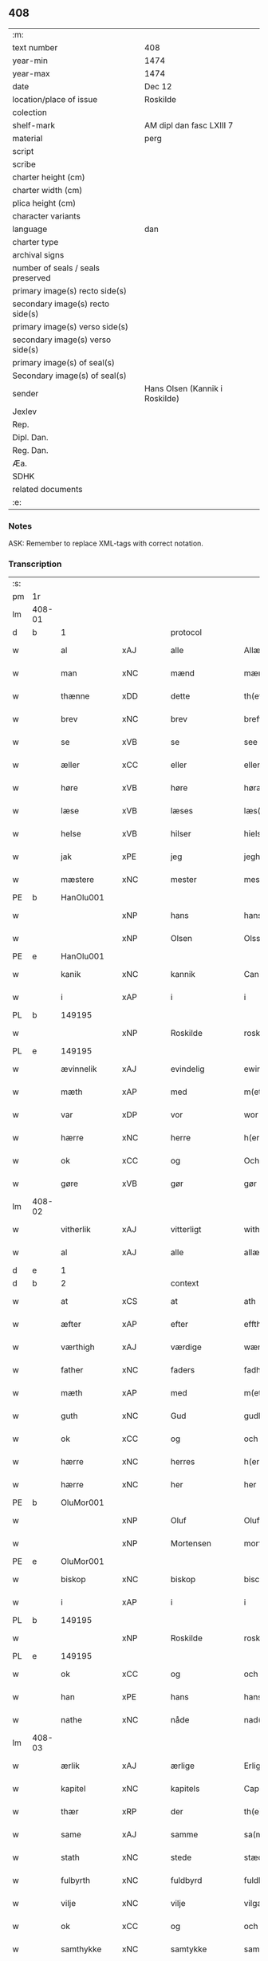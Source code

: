 ** 408

| :m:                               |                                |
| text number                       | 408                            |
| year-min                          | 1474                           |
| year-max                          | 1474                           |
| date                              | Dec 12                         |
| location/place of issue           | Roskilde                       |
| colection                         |                                |
| shelf-mark                        | AM dipl dan fasc LXIII 7       |
| material                          | perg                           |
| script                            |                                |
| scribe                            |                                |
| charter height (cm)               |                                |
| charter width (cm)                |                                |
| plica height (cm)                 |                                |
| character variants                |                                |
| language                          | dan                            |
| charter type                      |                                |
| archival signs                    |                                |
| number of seals / seals preserved |                                |
| primary image(s) recto side(s)    |                                |
| secondary image(s) recto side(s)  |                                |
| primary image(s) verso side(s)    |                                |
| secondary image(s) verso side(s)  |                                |
| primary image(s) of seal(s)       |                                |
| Secondary image(s) of seal(s)     |                                |
| sender                            | Hans Olsen (Kannik i Roskilde) |
| Jexlev                            |                                |
| Rep.                              |                                |
| Dipl. Dan.                        |                                |
| Reg. Dan.                         |                                |
| Æa.                               |                                |
| SDHK                              |                                |
| related documents                 |                                |
| :e:                               |                                |

*** Notes
ASK: Remember to replace XML-tags with correct notation.

*** Transcription
| :s: |        |               |             |               |   |                       |              |   |   |   |   |     |   |   |    |               |    |    |    |    |
| pm  | 1r     |               |             |               |   |                       |              |   |   |   |   |     |   |   |    |               |    |    |    |    |
| lm  | 408-01 |               |             |               |   |                       |              |   |   |   |   |     |   |   |    |               |    |    |    |    |
| d   | b      | 1             |             | protocol      |   |                       |              |   |   |   |   |     |   |   |    |               |    |    |    |    |
| w   |        | al            | xAJ         | alle          |   | Allæ                  | Allæ         |   |   |   |   | dan |   |   |    |        408-01 |    |    |    |    |
| w   |        | man           | xNC         | mænd          |   | mæn                   | mæn          |   |   |   |   | dan |   |   |    |        408-01 |    |    |    |    |
| w   |        | thænne        | xDD         | dette         |   | th(ette)              | thꝫͤ          |   |   |   |   | dan |   |   |    |        408-01 |    |    |    |    |
| w   |        | brev          | xNC         | brev          |   | breff                 | breff        |   |   |   |   | dan |   |   |    |        408-01 |    |    |    |    |
| w   |        | se            | xVB         | se            |   | see                   | ſee          |   |   |   |   | dan |   |   |    |        408-01 |    |    |    |    |
| w   |        | æller         | xCC         | eller         |   | eller                 | elleꝛ        |   |   |   |   | dan |   |   |    |        408-01 |    |    |    |    |
| w   |        | høre          | xVB         | høre          |   | høræ                  | høræ         |   |   |   |   | dan |   |   |    |        408-01 |    |    |    |    |
| w   |        | læse          | xVB         | læses         |   | læs(es)               | læ          |   |   |   |   | dan |   |   |    |        408-01 |    |    |    |    |
| w   |        | helse         | xVB         | hilser        |   | hielsær               | hıelſæꝛ      |   |   |   |   | dan |   |   |    |        408-01 |    |    |    |    |
| w   |        | jak           | xPE         | jeg           |   | jegh                  | ȷegh         |   |   |   |   | dan |   |   |    |        408-01 |    |    |    |    |
| w   |        | mæstere       | xNC         | mester        |   | mesth(e)r             | meﬅh̅ꝛ        |   |   |   |   | dan |   |   |    |        408-01 |    |    |    |    |
| PE  | b      | HanOlu001     |             |               |   |                       |              |   |   |   |   |     |   |   |    |               |    1854|    |    |    |
| w   |        |               | xNP         | hans          |   | hans                  | han         |   |   |   |   | dan |   |   |    |        408-01 |1854|    |    |    |
| w   |        |               | xNP         | Olsen         |   | Olss(øn)              | Olſ         |   |   |   |   | dan |   |   |    |        408-01 |1854|    |    |    |
| PE  | e      | HanOlu001     |             |               |   |                       |              |   |   |   |   |     |   |   |    |               |    1854|    |    |    |
| w   |        | kanik         | xNC         | kannik        |   | Canich                | Canich       |   |   |   |   | dan |   |   |    |        408-01 |    |    |    |    |
| w   |        | i             | xAP         | i             |   | i                     | i            |   |   |   |   | dan |   |   |    |        408-01 |    |    |    |    |
| PL  | b      |               149195|             |               |   |                       |              |   |   |   |   |     |   |   |    |               |    |    |    1727|    |
| w   |        |               | xNP         | Roskilde      |   | roskildh              | roſkıldh     |   |   |   |   | dan |   |   |    |        408-01 |    |    |1727|    |
| PL  | e      |               149195|             |               |   |                       |              |   |   |   |   |     |   |   |    |               |    |    |    1727|    |
| w   |        | ævinnelik     | xAJ         | evindelig     |   | ewindeligh            | ewindelıgh   |   |   |   |   | dan |   |   |    |        408-01 |    |    |    |    |
| w   |        | mæth          | xAP         | med           |   | m(et)                 | mꝫ           |   |   |   |   | dan |   |   |    |        408-01 |    |    |    |    |
| w   |        | var           | xDP         | vor           |   | wor                   | woꝛ          |   |   |   |   | dan |   |   |    |        408-01 |    |    |    |    |
| w   |        | hærre         | xNC         | herre         |   | h(er)ræ               | h̅ræ          |   |   |   |   | dan |   |   |    |        408-01 |    |    |    |    |
| w   |        | ok            | xCC         | og            |   | Och                   | Och          |   |   |   |   | dan |   |   |    |        408-01 |    |    |    |    |
| w   |        | gøre          | xVB         | gør           |   | gør                   | gøꝛ          |   |   |   |   | dan |   |   |    |        408-01 |    |    |    |    |
| lm  | 408-02 |               |             |               |   |                       |              |   |   |   |   |     |   |   |    |               |    |    |    |    |
| w   |        | vitherlik     | xAJ         | vitterligt    |   | with(e)rlicht         | wıth̅ꝛlicht   |   |   |   |   | dan |   |   |    |        408-02 |    |    |    |    |
| w   |        | al            | xAJ         | alle          |   | allæ                  | allæ         |   |   |   |   | dan |   |   |    |        408-02 |    |    |    |    |
| d   | e      | 1             |             |               |   |                       |              |   |   |   |   |     |   |   |    |               |    |    |    |    |
| d   | b      | 2             |             | context       |   |                       |              |   |   |   |   |     |   |   |    |               |    |    |    |    |
| w   |        | at            | xCS         | at            |   | ath                   | ath          |   |   |   |   | dan |   |   |    |        408-02 |    |    |    |    |
| w   |        | æfter         | xAP         | efter         |   | effth(e)r             | effthꝛ̅       |   |   |   |   | dan |   |   |    |        408-02 |    |    |    |    |
| w   |        | værthigh      | xAJ         | værdige       |   | wærdighe              | wæꝛdıghe     |   |   |   |   | dan |   |   |    |        408-02 |    |    |    |    |
| w   |        | father        | xNC         | faders        |   | fadhr(is)             | fadhrꝭ       |   |   |   |   | dan |   |   |    |        408-02 |    |    |    |    |
| w   |        | mæth          | xAP         | med           |   | m(et)                 | mꝫ           |   |   |   |   | dan |   |   |    |        408-02 |    |    |    |    |
| w   |        | guth          | xNC         | Gud           |   | gudh                  | gudh         |   |   |   |   | dan |   |   |    |        408-02 |    |    |    |    |
| w   |        | ok            | xCC         | og            |   | och                   | och          |   |   |   |   | dan |   |   |    |        408-02 |    |    |    |    |
| w   |        | hærre         | xNC         | herres        |   | h(er)r(is)            | h̅rꝭ          |   |   |   |   | dan |   |   |    |        408-02 |    |    |    |    |
| w   |        | hærre         | xNC         | her            |   | her                   | heꝛ          |   |   |   |   | dan |   |   |    |        408-02 |    |    |    |    |
| PE  | b      | OluMor001     |             |               |   |                       |              |   |   |   |   |     |   |   |    |               |    1855|    |    |    |
| w   |        |               | xNP         | Oluf          |   | Oluff                 | Oluff        |   |   |   |   | dan |   |   |    |        408-02 |1855|    |    |    |
| w   |        |               | xNP         | Mortensen     |   | morth(e)nss(øn)       | moꝛth̅nſ     |   |   |   |   | dan |   |   |    |        408-02 |1855|    |    |    |
| PE  | e      | OluMor001     |             |               |   |                       |              |   |   |   |   |     |   |   |    |               |    1855|    |    |    |
| w   |        | biskop        | xNC         | biskop        |   | biscop                | bıſcop       |   |   |   |   | dan |   |   |    |        408-02 |    |    |    |    |
| w   |        | i             | xAP         | i             |   | i                     | i            |   |   |   |   | dan |   |   |    |        408-02 |    |    |    |    |
| PL  | b      |               149195|             |               |   |                       |              |   |   |   |   |     |   |   |    |               |    |    |    1728|    |
| w   |        |               | xNP         | Roskilde      |   | roskildæ              | roſkıldæ     |   |   |   |   | dan |   |   |    |        408-02 |    |    |1728|    |
| PL  | e      |               149195|             |               |   |                       |              |   |   |   |   |     |   |   |    |               |    |    |    1728|    |
| w   |        | ok            | xCC         | og            |   | och                   | och          |   |   |   |   | dan |   |   |    |        408-02 |    |    |    |    |
| w   |        | han           | xPE         | hans          |   | hans                  | han         |   |   |   |   | dan |   |   |    |        408-02 |    |    |    |    |
| w   |        | nathe         | xNC         | nåde          |   | nad(e)                | na          |   |   |   |   | dan |   |   |    |        408-02 |    |    |    |    |
| lm  | 408-03 |               |             |               |   |                       |              |   |   |   |   |     |   |   |    |               |    |    |    |    |
| w   |        | ærlik         | xAJ         | ærlige        |   | Erlighæ               | Eꝛlighæ      |   |   |   |   | dan |   |   |    |        408-03 |    |    |    |    |
| w   |        | kapitel       | xNC         | kapitels      |   | Capitels              | Capitel     |   |   |   |   | dan |   |   |    |        408-03 |    |    |    |    |
| w   |        | thær          | xRP         | der           |   | th(e)r                | thꝝ          |   |   |   |   | dan |   |   |    |        408-03 |    |    |    |    |
| w   |        | same          | xAJ         | samme         |   | sa(m)mæ               | ſa̅mæ         |   |   |   |   | dan |   |   |    |        408-03 |    |    |    |    |
| w   |        | stath         | xNC         | stede         |   | stæd(e)               | ﬅæ          |   |   |   |   | dan |   |   |    |        408-03 |    |    |    |    |
| w   |        | fulbyrth      | xNC         | fuldbyrd      |   | fuldburdh             | fuldbuꝛdh    |   |   |   |   | dan |   |   |    |        408-03 |    |    |    |    |
| w   |        | vilje         | xNC         | vilje         |   | vilgæ                 | vılgæ        |   |   |   |   | dan |   |   |    |        408-03 |    |    |    |    |
| w   |        | ok            | xCC         | og            |   | och                   | och          |   |   |   |   | dan |   |   |    |        408-03 |    |    |    |    |
| w   |        | samthykke     | xNC         | samtykke      |   | samtøckæ              | ſamtøckæ     |   |   |   |   | dan |   |   |    |        408-03 |    |    |    |    |
| w   |        | have          | xVB         | haver         |   | haw(er)               | haw         |   |   |   |   | dan |   |   |    |        408-03 |    |    |    |    |
| w   |        | gøre          | xVB         | gjort         |   | giorth                | gioꝛth       |   |   |   |   | dan |   |   |    |        408-03 |    |    |    |    |
| w   |        | en            | xAT         | et            |   | eeth                  | eeth         |   |   |   |   | dan |   |   |    |        408-03 |    |    |    |    |
| w   |        | evigh         | xAJ         | evigt         |   | ewicht                | ewıcht       |   |   |   |   | dan |   |   |    |        408-03 |    |    |    |    |
| w   |        | vinlik        | xAJ         | venligt       |   | wænlight              | wænlıght     |   |   |   |   | dan |   |   |    |        408-03 |    |    |    |    |
| w   |        | makeskifte    | xNC         | mageskifte    |   | mageskifftæ           | mageſkıfftæ  |   |   |   |   | dan |   |   |    |        408-03 |    |    |    |    |
| w   |        | mæth          | xAP         | med           |   | m(et)                 | mꝫ           |   |   |   |   | dan |   |   |    |        408-03 |    |    |    |    |
| lm  | 408-04 |               |             |               |   |                       |              |   |   |   |   |     |   |   |    |               |    |    |    |    |
| w   |        | hetherlik     | xAJ         | hæderlig      |   | hedh(e)rligh          | hedh̅ꝛlıgh    |   |   |   |   | dan |   |   |    |        408-04 |    |    |    |    |
| w   |        | man           | xNC         | mand          |   | ma(n)                 | ma̅           |   |   |   |   | dan |   |   |    |        408-04 |    |    |    |    |
| w   |        | hærre         | xNC         | her            |   | h(er)                 | h̅            |   |   |   |   | dan |   |   |    |        408-04 |    |    |    |    |
| PE  | b      | OddHan001     |             |               |   |                       |              |   |   |   |   |     |   |   |    |               |    1856|    |    |    |
| w   |        |               | xNP         | Odde          |   | Oddæ                  | Oddæ         |   |   |   |   | dan |   |   |    |        408-04 |1856|    |    |    |
| w   |        |               | xNP         | Hansen        |   | hanss(øn)             | hanſ        |   |   |   |   | dan |   |   |    |        408-04 |1856|    |    |    |
| PE  | e      | OddHan001     |             |               |   |                       |              |   |   |   |   |     |   |   |    |               |    1856|    |    |    |
| w   |        | kantor        | xNC         | kantor        |   | Cantor(e)             | Cantor      |   |   |   |   | dan |   |   |    |        408-04 |    |    |    |    |
| w   |        | ok            | xCC         | og            |   | och                   | och          |   |   |   |   | dan |   |   |    |        408-04 |    |    |    |    |
| w   |        | kanik         | xNC         | kannik        |   | Canich                | Canich       |   |   |   |   | dan |   |   |    |        408-04 |    |    |    |    |
| w   |        | i             | xAP         | i             |   | i                     | i            |   |   |   |   | dan |   |   |    |        408-04 |    |    |    |    |
| w   |        | same          | xAJ         | samme         |   | sa(m)me               | ſa̅me         |   |   |   |   | dan |   |   | =  |        408-04 |    |    |    |    |
| w   |        | stath         | xNC         | sted          |   | stedh                 | ﬅedh         |   |   |   |   | dan |   |   | == |        408-04 |    |    |    |    |
| w   |        | vi            | xPE         | os            |   | oss                   | o           |   |   |   |   | dan |   |   |    |        408-04 |    |    |    |    |
| w   |        | bathe         | xPI         | både          |   | bodæ                  | bodæ         |   |   |   |   | dan |   |   |    |        408-04 |    |    |    |    |
| w   |        | mællem        | xAP         | mellem        |   | mellom                | mellom       |   |   |   |   | dan |   |   |    |        408-04 |    |    |    |    |
| w   |        | mæth          | xAP         | med           |   | m(et)                 | mꝫ           |   |   |   |   | dan |   |   |    |        408-04 |    |    |    |    |
| w   |        | bathe         | xDD         | begges        |   | begg(is)              | beggꝭ        |   |   |   |   | dan |   |   |    |        408-04 |    |    |    |    |
| w   |        | var           | xDP         | vore          |   | woræ                  | woræ         |   |   |   |   | dan |   |   |    |        408-04 |    |    |    |    |
| w   |        | garth         | xNC         | gårde         |   | gordæ                 | goꝛdæ        |   |   |   |   | dan |   |   |    |        408-04 |    |    |    |    |
| w   |        | ok            | xCC         | og            |   | och                   | och          |   |   |   |   | dan |   |   |    |        408-04 |    |    |    |    |
| w   |        | residents     | xNC         | residenser    |   | residencer            | reſıdencer   |   |   |   |   | dan |   |   |    |        408-04 |    |    |    |    |
| lm  | 408-05 |               |             |               |   |                       |              |   |   |   |   |     |   |   |    |               |    |    |    |    |
| w   |        | sum           | xRP         | som           |   | som                   | ſom          |   |   |   |   | dan |   |   |    |        408-05 |    |    |    |    |
| w   |        | af            | xAP         | af            |   | aff                   | aff          |   |   |   |   | dan |   |   |    |        408-05 |    |    |    |    |
| w   |        | ræt           | xNC         | rette         |   | Rettæ                 | Rettæ        |   |   |   |   | dan |   |   |    |        408-05 |    |    |    |    |
| w   |        | ligje         | xVB         | ligge         |   | liggæ                 | liggæ        |   |   |   |   | dan |   |   |    |        408-05 |    |    |    |    |
| w   |        | til           | xAP         | til           |   | til                   | tıl          |   |   |   |   | dan |   |   |    |        408-05 |    |    |    |    |
| w   |        | var           | xDP         | vore          |   | woræ                  | woræ         |   |   |   |   | dan |   |   |    |        408-05 |    |    |    |    |
| w   |        | kanikedøme    | xNC         | kannikedømme  |   | Canichedømæ           | Canıchedømæ  |   |   |   |   | dan |   |   |    |        408-05 |    |    |    |    |
| w   |        | sum           | xRP         | som           |   | som                   | ſom          |   |   |   |   | dan |   |   |    |        408-05 |    |    |    |    |
| w   |        | vi            | xPE         | vi            |   | wii                   | wii          |   |   |   |   | dan |   |   |    |        408-05 |    |    |    |    |
| w   |        | nu            | xAV         | nu            |   | nw                    | nw           |   |   |   |   | dan |   |   |    |        408-05 |    |    |    |    |
| w   |        | have          | xVB         | have          |   | haffuæ                | haffuæ       |   |   |   |   | dan |   |   |    |        408-05 |    |    |    |    |
| w   |        | i             | xAP         | i             |   | i                     | i            |   |   |   |   | dan |   |   |    |        408-05 |    |    |    |    |
| PL  | b      |               149195|             |               |   |                       |              |   |   |   |   |     |   |   |    |               |    |    |    1729|    |
| w   |        |               | xNP         | Roskilde      |   | roskilde              | roſkılde     |   |   |   |   | dan |   |   |    |        408-05 |    |    |1729|    |
| PL  | e      |               149195|             |               |   |                       |              |   |   |   |   |     |   |   |    |               |    |    |    1729|    |
| w   |        | domkirkje     | xNC         | domkirke      |   | do(m)kirkæ            | do̅kıꝛkæ      |   |   |   |   | dan |   |   |    |        408-05 |    |    |    |    |
| w   |        | i             | xAP         | i             |   | i                     | i            |   |   |   |   | dan |   |   |    |        408-05 |    |    |    |    |
| w   |        | sva           | xAV         | så            |   | swo                   | ſwo          |   |   |   |   | dan |   |   |    |        408-05 |    |    |    |    |
| w   |        | mate          | xNC         | måde          |   | mathe                 | mathe        |   |   |   |   | dan |   |   |    |        408-05 |    |    |    |    |
| w   |        | at            | xCS         | at            |   | Ath                   | Ath          |   |   |   |   | dan |   |   |    |        408-05 |    |    |    |    |
| w   |        | forskreven    | xAJ         | forskrevne    |   | for(skreffne)         | foꝛᷠͤ          |   |   |   |   | dan |   |   |    |        408-05 |    |    |    |    |
| w   |        | hærre         | xNC         | her            |   | h(er)                 | h̅            |   |   |   |   | dan |   |   |    |        408-05 |    |    |    |    |
| lm  | 408-06 |               |             |               |   |                       |              |   |   |   |   |     |   |   |    |               |    |    |    |    |
| PE  | b      | OddHan001     |             |               |   |                       |              |   |   |   |   |     |   |   |    |               |    1857|    |    |    |
| w   |        |               | xNP         | Odde          |   | oddæ                  | oddæ         |   |   |   |   | dan |   |   |    |        408-06 |1857|    |    |    |
| PE  | e      | OddHan001     |             |               |   |                       |              |   |   |   |   |     |   |   |    |               |    1857|    |    |    |
| w   |        | ok            | xCC         | og            |   | och                   | och          |   |   |   |   | dan |   |   |    |        408-06 |    |    |    |    |
| w   |        | al            | xAJ         | alle          |   | allæ                  | allæ         |   |   |   |   | dan |   |   |    |        408-06 |    |    |    |    |
| w   |        | han           | xPE         | hans          |   | hans                  | han         |   |   |   |   | dan |   |   |    |        408-06 |    |    |    |    |
| w   |        | æfterkomere   | xNC         | efterkommere  |   | effth(e)rko(m)me(re)  | effth̅ꝛko̅me  |   |   |   |   | dan |   |   |    |        408-06 |    |    |    |    |
| w   |        | uti           | xAP         | udi           |   | vthi                  | vthı         |   |   |   |   | dan |   |   |    |        408-06 |    |    |    |    |
| w   |        | thæn          | xAT         | det           |   | th(et)                | thꝫ          |   |   |   |   | dan |   |   |    |        408-06 |    |    |    |    |
| w   |        | kanikedøme    | xNC         | kannikedømme  |   | Canichedømæ           | Canichedømæ  |   |   |   |   | dan |   |   |    |        408-06 |    |    |    |    |
| w   |        | sum           | xRP         | som           |   | so(m)                 | ſo̅           |   |   |   |   | dan |   |   |    |        408-06 |    |    |    |    |
| w   |        | han           | xPE         | han           |   | ha(n)                 | ha̅           |   |   |   |   | dan |   |   |    |        408-06 |    |    |    |    |
| w   |        | nu            | xAV         | nu            |   | nw                    | nw           |   |   |   |   | dan |   |   |    |        408-06 |    |    |    |    |
| w   |        | have          | xVB         | har           |   | haw(er)               | haw         |   |   |   |   | dan |   |   |    |        408-06 |    |    |    |    |
| w   |        | sum           | xRP         | som           |   | so(m)                 | ſo̅           |   |   |   |   | dan |   |   |    |        408-06 |    |    |    |    |
| w   |        | kalle         | xVB         | kaldes        |   | kalles                | kalle       |   |   |   |   | dan |   |   |    |        408-06 |    |    |    |    |
| w   |        | kunung        | xNC         | kongens       |   | ko(n)genss            | ko̅gen       |   |   |   |   | dan |   |   |    |        408-06 |    |    |    |    |
| w   |        | æller         | xCC         | eller         |   | ell(e)r               | ell̅ꝛ         |   |   |   |   | dan |   |   |    |        408-06 |    |    |    |    |
| w   |        | thæn          | xAT         | de            |   | the                   | the          |   |   |   |   | dan |   |   |    |        408-06 |    |    |    |    |
| w   |        | helagh        | xAJ         | hellige       |   | helgæ                 | helgæ        |   |   |   |   | dan |   |   |    |        408-06 |    |    |    |    |
| w   |        | thri+kunung   | xNC         | trekonges     |   | Tre¦koni(n)gess       | Tre¦koni̅ge  |   |   |   |   | dan |   |   |    | 408-06—408-07 |    |    |    |    |
| w   |        | kapel         | xNC         | kapel         |   | Capellæ               | Capellæ      |   |   |   |   | dan |   |   |    |        408-07 |    |    |    |    |
| w   |        | skule         | xVB         | skulle        |   | skullæ                | ſkullæ       |   |   |   |   | dan |   |   |    |        408-07 |    |    |    |    |
| w   |        | have          | xVB         | have          |   | hawæ                  | hawæ         |   |   |   |   | dan |   |   |    |        408-07 |    |    |    |    |
| w   |        | nyte          | xVB         | nyde          |   | nydæ                  | nydæ         |   |   |   |   | dan |   |   |    |        408-07 |    |    |    |    |
| w   |        | ok            | xCC         | og            |   | och                   | och          |   |   |   |   | dan |   |   |    |        408-07 |    |    |    |    |
| w   |        | behalde       | xVB         | beholde       |   | beholdæ               | beholdæ      |   |   |   |   | dan |   |   |    |        408-07 |    |    |    |    |
| w   |        | til           | xAP         | til           |   | til                   | til          |   |   |   |   | dan |   |   |    |        408-07 |    |    |    |    |
| w   |        | ævinnelik     | xAJ         | evindelig     |   | ewindeligh            | ewındeligh   |   |   |   |   | dan |   |   |    |        408-07 |    |    |    |    |
| w   |        | eghe          | xNC         | eje           |   | eyæ                   | eyæ          |   |   |   |   | dan |   |   |    |        408-07 |    |    |    |    |
| w   |        | eghe          | xVB         | eje           |   | eye                   | eye          |   |   |   |   | dan |   |   |    |        408-07 |    |    |    |    |
| w   |        | skule         | xVB         | skullende     |   | skulend(e)            | ſkulen      |   |   |   |   | dan |   |   |    |        408-07 |    |    |    |    |
| w   |        | thæn          | xAT         | den           |   | th(e)n                | th̅          |   |   |   |   | dan |   |   |    |        408-07 |    |    |    |    |
| w   |        | garth         | xNC         | gård          |   | gardh                 | gaꝛdh        |   |   |   |   | dan |   |   |    |        408-07 |    |    |    |    |
| w   |        | æller         | xCC         | eller         |   | ell(e)r               | ellꝛ̅         |   |   |   |   | dan |   |   |    |        408-07 |    |    |    |    |
| w   |        | residents     | xNC         | residens      |   | reside(n)cia(m)       | reſıde̅cıa̅    |   |   |   |   | lat |   |   |    |        408-07 |    |    |    |    |
| lm  | 408-08 |               |             |               |   |                       |              |   |   |   |   |     |   |   |    |               |    |    |    |    |
| w   |        | sum           | xRP         | som           |   | som                   | ſom          |   |   |   |   | dan |   |   |    |        408-08 |    |    |    |    |
| w   |        | jak           | xPE         | jeg           |   | jegh                  | ȷegh         |   |   |   |   | dan |   |   |    |        408-08 |    |    |    |    |
| w   |        | nu            | xAV         | nu            |   | nw                    | nw           |   |   |   |   | dan |   |   |    |        408-08 |    |    |    |    |
| w   |        | uti           | xAV         | udi           |   | vdi                   | vdı          |   |   |   |   | dan |   |   |    |        408-08 |    |    |    |    |
| w   |        | være          | xVB         | var           |   | wor                   | woꝛ          |   |   |   |   | dan |   |   |    |        408-08 |    |    |    |    |
| w   |        | ok            | xAV         | og            |   | och                   | och          |   |   |   |   | dan |   |   |    |        408-08 |    |    |    |    |
| w   |        | høre          | xVB         | hører         |   | hører                 | hører        |   |   |   |   | dan |   |   |    |        408-08 |    |    |    |    |
| w   |        | til           | xAP         | til           |   | til                   | tıl          |   |   |   |   | dan |   |   |    |        408-08 |    |    |    |    |
| w   |        | thæn          | xAT         | den           |   | th(e)n                | th̅          |   |   |   |   | dan |   |   |    |        408-08 |    |    |    |    |
| w   |        | præbende      | xNC         | præbende      |   | prebendam             | prebendam    |   |   |   |   | lat |   |   |    |        408-08 |    |    |    |    |
| w   |        | sum           | xRP         | som           |   | som                   | ſom          |   |   |   |   | dan |   |   |    |        408-08 |    |    |    |    |
| w   |        | jak           | xPE         | jeg           |   | jegh                  | ȷegh         |   |   |   |   | dan |   |   |    |        408-08 |    |    |    |    |
| w   |        | nu            | xAV         | nu            |   | nw                    | nw           |   |   |   |   | dan |   |   |    |        408-08 |    |    |    |    |
| w   |        | i             | xAP         | i             |   | i                     | i            |   |   |   |   | dan |   |   |    |        408-08 |    |    |    |    |
| w   |        | vare          | xNC         | være          |   | wæræ                  | wæræ         |   |   |   |   | dan |   |   |    |        408-08 |    |    |    |    |
| w   |        | have          | xVB         | haver         |   | haw(er)               | haw         |   |   |   |   | dan |   |   |    |        408-08 |    |    |    |    |
| w   |        | ok            | xCC         | og            |   | Och                   | Och          |   |   |   |   | dan |   |   |    |        408-08 |    |    |    |    |
| w   |        | kalle         | xVB         | kaldes        |   | kalles                | kalle       |   |   |   |   | dan |   |   |    |        408-08 |    |    |    |    |
| w   |        | præbende      | xNC         | præbende      |   | prebenda              | prebenda     |   |   |   |   | lat |   |   |    |        408-08 |    |    |    |    |
| PL  | b      |               |             |               |   |                       |              |   |   |   |   |     |   |   |    |               |    |    |    1730|    |
| w   |        |               | xNP         | Karleby       |   | karleby               | kaꝛleby      |   |   |   |   | dan |   |   |    |        408-08 |    |    |1730|    |
| PL  | e      |               |             |               |   |                       |              |   |   |   |   |     |   |   |    |               |    |    |    1730|    |
| lm  | 408-09 |               |             |               |   |                       |              |   |   |   |   |     |   |   |    |               |    |    |    |    |
| w   |        | ok            | xCC         | og            |   | och                   | och          |   |   |   |   | dan |   |   |    |        408-09 |    |    |    |    |
| w   |        | til           | xAP         | til           |   | til                   | til          |   |   |   |   | dan |   |   |    |        408-09 |    |    |    |    |
| w   |        | forn          | xAJ         | forn          |   | foren                 | foren        |   |   |   |   | dan |   |   |    |        408-09 |    |    |    |    |
| w   |        | hete          | xVB         | hed           |   | heeth                 | heeth        |   |   |   |   | dan |   |   |    |        408-09 |    |    |    |    |
| PL  | b      |               |             |               |   |                       |              |   |   |   |   |     |   |   |    |               |    |    |    1731|    |
| w   |        |               | xNP         | Valby         |   | waldby                | waldby       |   |   |   |   | dan |   |   |    |        408-09 |    |    |1731|    |
| PL  | e      |               |             |               |   |                       |              |   |   |   |   |     |   |   |    |               |    |    |    1731|    |
| w   |        | hvilik        | xDD         | hvilken       |   | hwilken               | hwilken      |   |   |   |   | dan |   |   |    |        408-09 |    |    |    |    |
| w   |        | garth         | xNC         | gård          |   | gardh                 | gaꝛdh        |   |   |   |   | dan |   |   |    |        408-09 |    |    |    |    |
| w   |        | æller         | xCC         | eller         |   | ell(e)r               | ell̅ꝛ         |   |   |   |   | dan |   |   |    |        408-09 |    |    |    |    |
| w   |        | residents     | xNC         | residens      |   | reside(n)cia          | reſıde̅cia    |   |   |   |   | lat |   |   |    |        408-09 |    |    |    |    |
| w   |        | sum           | xRP         | som           |   | som                   | ſom          |   |   |   |   | dan |   |   |    |        408-09 |    |    |    |    |
| w   |        | ligje         | xVB         | ligger        |   | liggh(e)r             | lıggh̅ꝛ       |   |   |   |   | dan |   |   |    |        408-09 |    |    |    |    |
| w   |        | northen       | xAJ         | norden        |   | nordh(e)n             | noꝛdh̅       |   |   |   |   | dan |   |   |    |        408-09 |    |    |    |    |
| w   |        | thvært        | xAV         | tvært         |   | thwerth               | thweꝛth      |   |   |   |   | dan |   |   |    |        408-09 |    |    |    |    |
| w   |        | yver          | xAP         | over          |   | ower                  | oweꝛ         |   |   |   |   | dan |   |   |    |        408-09 |    |    |    |    |
| w   |        | gate          | xNC         | gaden         |   | gath(e)n              | gath̅        |   |   |   |   | dan |   |   |    |        408-09 |    |    |    |    |
| w   |        | vither        | xAP         | ved           |   | wædh                  | wædh         |   |   |   |   | dan |   |   |    |        408-09 |    |    |    |    |
| w   |        | thæn          | xAT         | den           |   | th(e)n                | th̅          |   |   |   |   | dan |   |   |    |        408-09 |    |    |    |    |
| lm  | 408-10 |               |             |               |   |                       |              |   |   |   |   |     |   |   |    |               |    |    |    |    |
| w   |        | garth         | xNC         | gård          |   | gaardh                | gaaꝛdh       |   |   |   |   | dan |   |   |    |        408-10 |    |    |    |    |
| w   |        | sum           | xRP         | som           |   | som                   | ſom          |   |   |   |   | dan |   |   |    |        408-10 |    |    |    |    |
| w   |        | hærre         | xNC         | her            |   | h(er)                 | h̅            |   |   |   |   | dan |   |   |    |        408-10 |    |    |    |    |
| PE  | b      | MogHan001     |             |               |   |                       |              |   |   |   |   |     |   |   |    |               |    1858|    |    |    |
| w   |        |               | xNP         | Mogens        |   | mawens                | mawen       |   |   |   |   | dan |   |   |    |        408-10 |1858|    |    |    |
| w   |        |               | xNP         | Hansen        |   | hanss(øn)             | hanſ        |   |   |   |   | dan |   |   |    |        408-10 |1858|    |    |    |
| PE  | e      | MogHan001     |             |               |   |                       |              |   |   |   |   |     |   |   |    |               |    1858|    |    |    |
| w   |        | nu            | xAV         | nu            |   | nw                    | nw           |   |   |   |   | dan |   |   |    |        408-10 |    |    |    |    |
| w   |        | i             | xAV         | i             |   | i                     | ı            |   |   |   |   | dan |   |   |    |        408-10 |    |    |    |    |
| w   |        | bo            | xVB         | bor           |   | boor                  | booꝛ         |   |   |   |   | dan |   |   |    |        408-10 |    |    |    |    |
| w   |        | ok            | xCC         | og            |   | och                   | och          |   |   |   |   | dan |   |   |    |        408-10 |    |    |    |    |
| w   |        | høre          | xVB         | hører         |   | hører                 | høreꝛ        |   |   |   |   | dan |   |   |    |        408-10 |    |    |    |    |
| w   |        | til           | xAP         | til           |   | til                   | tıl          |   |   |   |   | dan |   |   |    |        408-10 |    |    |    |    |
| w   |        | thæn          | xAT         | de            |   | the                   | the          |   |   |   |   | dan |   |   |    |        408-10 |    |    |    |    |
| w   |        | sæks          | xNA         | seks          |   | sex                   | ſex          |   |   |   |   | dan |   |   |    |        408-10 |    |    |    |    |
| w   |        | præbende      | xNC         | præbender     |   | prebendh(e)r          | prebendh̅ꝛ    |   |   |   |   | dan |   |   |    |        408-10 |    |    |    |    |
| w   |        | mæth          | xAP         | med           |   | m(et)                 | mꝫ           |   |   |   |   | dan |   |   |    |        408-10 |    |    |    |    |
| w   |        | al            | xAJ         | alle          |   | allæ                  | allæ         |   |   |   |   | dan |   |   |    |        408-10 |    |    |    |    |
| w   |        | forskreven    | xAJ         | forskrevne    |   | for(skreffne)         | foꝛᷠͤ          |   |   |   |   | dan |   |   |    |        408-10 |    |    |    |    |
| w   |        | garth         | xNC         | gårdes        |   | gard(is)              | gaꝛ         |   |   |   |   | dan |   |   |    |        408-10 |    |    |    |    |
| w   |        | ræt           | xAJ         | rette         |   | Rettæ                 | Rettæ        |   |   |   |   | dan |   |   |    |        408-10 |    |    |    |    |
| w   |        | tilligjelse   | xNC         | tilliggelse   |   | tilligelssæ           | tıllıgelæ   |   |   |   |   | dan |   |   |    |        408-10 |    |    |    |    |
| lm  | 408-11 |               |             |               |   |                       |              |   |   |   |   |     |   |   |    |               |    |    |    |    |
| w   |        | i             | xAP         | i             |   | i                     | i            |   |   |   |   | dan |   |   |    |        408-11 |    |    |    |    |
| w   |        | brethe        | xNC         | bredde        |   | bredæ                 | bredæ        |   |   |   |   | dan |   |   |    |        408-11 |    |    |    |    |
| w   |        | ok            | xCC         | og            |   | och                   | och          |   |   |   |   | dan |   |   |    |        408-11 |    |    |    |    |
| w   |        | længth        | xNC         | længe         |   | længhæ                | længhæ       |   |   |   |   | dan |   |   |    |        408-11 |    |    |    |    |
| w   |        | mæth          | xAP         | med           |   | m(et)                 | mꝫ           |   |   |   |   | dan |   |   |    |        408-11 |    |    |    |    |
| w   |        | bygning       | xNC         | bygning       |   | bygni(n)gh            | bygni̅gh      |   |   |   |   | dan |   |   |    |        408-11 |    |    |    |    |
| w   |        | jorth         | xNC         | jord          |   | jordh                 | ȷoꝛdh        |   |   |   |   | dan |   |   |    |        408-11 |    |    |    |    |
| w   |        | grund         | xNC         | grund         |   | grwndh                | grwndh       |   |   |   |   | dan |   |   |    |        408-11 |    |    |    |    |
| w   |        | æplegarth     | xNC         | æblegård      |   | Ablegardh             | Ablegaꝛdh    |   |   |   |   | dan |   |   |    |        408-11 |    |    |    |    |
| w   |        | ok            | xCC         | og            |   | och                   | och          |   |   |   |   | dan |   |   |    |        408-11 |    |    |    |    |
| w   |        | fiskepark     | xNC         | fiskevand     |   | feskæ park            | feſkæ paꝛk   |   |   |   |   | dan |   |   |    |        408-11 |    |    |    |    |
| w   |        | sum           | xRP         | som           |   | so(m)                 | ſo̅           |   |   |   |   | dan |   |   |    |        408-11 |    |    |    |    |
| w   |        | han           | xPE         | han           |   | ha(n)                 | ha̅           |   |   |   |   | dan |   |   |    |        408-11 |    |    |    |    |
| w   |        | nu            | xAV         | nu            |   | nw                    | nw           |   |   |   |   | dan |   |   |    |        408-11 |    |    |    |    |
| w   |        | inhæghne      | xVB         | indhegnet     |   | indhegn(et)           | indhegnꝫ     |   |   |   |   | dan |   |   |    |        408-11 |    |    |    |    |
| w   |        | være          | xVB         | er            |   | ær                    | æꝛ           |   |   |   |   | dan |   |   |    |        408-11 |    |    |    |    |
| w   |        | ænge          | xPI         | ingte         |   | encgtæ                | encgtæ       |   |   |   |   | dan |   |   |    |        408-11 |    |    |    |    |
| lm  | 408-12 |               |             |               |   |                       |              |   |   |   |   |     |   |   |    |               |    |    |    |    |
| w   |        | undertaken    | xAJ         | undertaget    |   | wndh(e)rtagh(et)      | wndh̅ꝛtaghꝫ   |   |   |   |   | dan |   |   |    |        408-12 |    |    |    |    |
| w   |        | uten          | xAP         | uden          |   | vdh(e)n               | vdh̅         |   |   |   |   | dan |   |   |    |        408-12 |    |    |    |    |
| w   |        | en            | xAT         | et            |   | eth                   | eth          |   |   |   |   | dan |   |   |    |        408-12 |    |    |    |    |
| w   |        | litel         | xAJ         | lidet         |   | lidh(et)              | lıdhꝫ        |   |   |   |   | dan |   |   |    |        408-12 |    |    |    |    |
| w   |        | stykke        | xNC         | stykke        |   | styckæ                | ﬅyckæ        |   |   |   |   | dan |   |   |    |        408-12 |    |    |    |    |
| w   |        | jorth         | xNC         | jord          |   | jordh                 | ȷoꝛdh        |   |   |   |   | dan |   |   |    |        408-12 |    |    |    |    |
| w   |        | sum           | xRP         | som           |   | som                   | ſom          |   |   |   |   | dan |   |   |    |        408-12 |    |    |    |    |
| w   |        | ligje         | xVB         | ligger        |   | liggh(e)r             | lıgghꝛ̅       |   |   |   |   | dan |   |   |    |        408-12 |    |    |    |    |
| w   |        | vither        | xAP         | ved           |   | wedh                  | wedh         |   |   |   |   | dan |   |   |    |        408-12 |    |    |    |    |
| w   |        | thæn          | xAT         | den           |   | th(e)n                | th̅          |   |   |   |   | dan |   |   |    |        408-12 |    |    |    |    |
| w   |        | østre         | xAJ         | østre         |   | Østræ                 | Øﬅræ         |   |   |   |   | dan |   |   |    |        408-12 |    |    |    |    |
| w   |        | sundre        | xAJ         | søndre        |   | synder                | ſynder       |   |   |   |   | dan |   |   |    |        408-12 |    |    |    |    |
| w   |        | sithe         | xNC         | side          |   | sidhæ                 | ſıdhæ        |   |   |   |   | dan |   |   |    |        408-12 |    |    |    |    |
| w   |        | vither        | xAP         | ved           |   | wædh                  | wædh         |   |   |   |   | dan |   |   |    |        408-12 |    |    |    |    |
| w   |        | forskreven    | xAJ         | forskrevne    |   | for(skreffne)         | foꝛᷠͤ          |   |   |   |   | dan |   |   |    |        408-12 |    |    |    |    |
| w   |        | garth         | xNC         | gård          |   | gardh                 | gaꝛdh        |   |   |   |   | dan |   |   |    |        408-12 |    |    |    |    |
| w   |        | ok            | xCC         | og            |   | Och                   | Och          |   |   |   |   | dan |   |   |    |        408-12 |    |    |    |    |
| lm  | 408-13 |               |             |               |   |                       |              |   |   |   |   |     |   |   |    |               |    |    |    |    |
| w   |        | give          | xVB         | givs          |   | giffs                 | gıff        |   |   |   |   | dan |   |   |    |        408-13 |    |    |    |    |
| w   |        | en            | xNA         | en            |   | en                    | en           |   |   |   |   | dan |   |   |    |        408-13 |    |    |    |    |
| w   |        | skilling      | xNC         | skilling      |   | s(killing)            |             |   |   |   |   | dan |   |   |    |        408-13 |    |    |    |    |
| w   |        | grot          | xNC         | grot          |   | g(rot)                | gꝭ           |   |   |   |   | dan |   |   |    |        408-13 |    |    |    |    |
| w   |        | af            | xAV         | af            |   | aff                   | aff          |   |   |   |   | dan |   |   |    |        408-13 |    |    |    |    |
| w   |        | um            | xAP         | om            |   | om                    | om           |   |   |   |   | dan |   |   |    |        408-13 |    |    |    |    |
| w   |        | aar           | xNC         | året          |   | aarith                | aarıth       |   |   |   |   | dan |   |   |    |        408-13 |    |    |    |    |
| w   |        | til           | xAP         | til           |   | til                   | tıl          |   |   |   |   | dan |   |   |    |        408-13 |    |    |    |    |
| w   |        | en            | xAT         | et            |   | eth                   | eth          |   |   |   |   | dan |   |   |    |        408-13 |    |    |    |    |
| w   |        | anniversarium | xNC         | anniversarium |   | a(n)niu(er)sa(ri)u(m) | a̅niuſau̅    |   |   |   |   | lat |   |   |    |        408-13 |    |    |    |    |
| w   |        | sum           | xRP         | som           |   | som                   | ſom          |   |   |   |   | dan |   |   |    |        408-13 |    |    |    |    |
| w   |        | jak           | xPE         | jeg           |   | jech                  | ȷech         |   |   |   |   | dan |   |   |    |        408-13 |    |    |    |    |
| w   |        | ok            | xCC         | og            |   | oc                    | oc           |   |   |   |   | dan |   |   |    |        408-13 |    |    |    |    |
| w   |        | min           | xDP         | mine          |   | mynæ                  | mynæ         |   |   |   |   | dan |   |   |    |        408-13 |    |    |    |    |
| w   |        | æfterkomere   | xNC         | efterkommere  |   | effth(e)rko(m)me(re)  | effthꝛ̅ko̅me  |   |   |   |   | dan |   |   |    |        408-13 |    |    |    |    |
| w   |        | i             | xAP         | i             |   | i                     | i            |   |   |   |   | dan |   |   |    |        408-13 |    |    |    |    |
| w   |        | forskreven    | xAJ         | forskrevne    |   | for(skreffne)         | foꝛᷠͤ          |   |   |   |   | dan |   |   |    |        408-13 |    |    |    |    |
| w   |        | garth         | xNC         | gård          |   | hardh                 | haꝛdh        |   |   |   |   | dan |   |   |    |        408-13 |    |    |    |    |
| w   |        | skule         | xVB         | skulle        |   | skullæ                | ſkullæ       |   |   |   |   | dan |   |   |    |        408-13 |    |    |    |    |
| w   |        | utgive        | xVB         | udgive        |   | Vtgiffuæ              | Vtgiffuæ     |   |   |   |   | dan |   |   |    |        408-13 |    |    |    |    |
| w   |        | sva           | xAV         | så            |   | saa                   | ſaa          |   |   |   |   | dan |   |   |    |        408-13 |    |    |    |    |
| w   |        | længe         | xAV         | længe         |   | læn¦gæ                | læn¦gæ       |   |   |   |   | dan |   |   |    | 408-13—408-14 |    |    |    |    |
| w   |        | thæn          | xPE         | det           |   | th(et)                | thꝫ          |   |   |   |   | dan |   |   |    |        408-14 |    |    |    |    |
| w   |        | varthe        | xVB         | vorder        |   | vordh(e)r             | voꝛdhꝛ̅       |   |   |   |   | dan |   |   |    |        408-14 |    |    |    |    |
| w   |        | i             | xAP         | i             |   | i                     | ı            |   |   |   |   | dan |   |   |    |        408-14 |    |    |    |    |
| w   |        | anner         | xDD         | anden         |   | andh(e)r              | andhꝛ̅        |   |   |   |   | dan |   |   |    |        408-14 |    |    |    |    |
| w   |        | mate          | xNC         | måde          |   | mothæ                 | mothæ        |   |   |   |   | dan |   |   |    |        408-14 |    |    |    |    |
| w   |        | vitherlægje   | xVB         | vederlagt     |   | weth(e)rlacth         | weth̅ꝛlacth   |   |   |   |   | dan |   |   |    |        408-14 |    |    |    |    |
| w   |        | ok            | xCC         | og            |   | Och                   | Och          |   |   |   |   | dan |   |   |    |        408-14 |    |    |    |    |
| w   |        | jak           | xPE         | jeg           |   | jech                  | ȷech         |   |   |   |   | dan |   |   |    |        408-14 |    |    |    |    |
| w   |        | ok            | xCC         | og            |   | och                   | och          |   |   |   |   | dan |   |   |    |        408-14 |    |    |    |    |
| w   |        | min           | xDP         | mine          |   | mynæ                  | mynæ         |   |   |   |   | dan |   |   |    |        408-14 |    |    |    |    |
| w   |        | æfterkomere   | xNC         | efterkommere  |   | effth(e)rko(m)me(re)  | effth̅ꝛko̅me  |   |   |   |   | dan |   |   |    |        408-14 |    |    |    |    |
| w   |        | til           | xAP         | til           |   | til                   | tıl          |   |   |   |   | dan |   |   |    |        408-14 |    |    |    |    |
| w   |        | forskreven    | xAJ         | forskrevne    |   | for(skreffne)         | foꝛᷠͤ          |   |   |   |   | dan |   |   |    |        408-14 |    |    |    |    |
| w   |        | min           | xDP         | mit           |   | miith                 | miith        |   |   |   |   | dan |   |   |    |        408-14 |    |    |    |    |
| w   |        | kanikedøme    | xNC         | kannikdømme   |   | kanichdømæ            | kanichdømæ   |   |   |   |   | dan |   |   |    |        408-14 |    |    |    |    |
| w   |        | sum           | xRP         | som           |   | som                   | ſo          |   |   |   |   | dan |   |   |    |        408-14 |    |    |    |    |
| lm  | 408-15 |               |             |               |   |                       |              |   |   |   |   |     |   |   |    |               |    |    |    |    |
| w   |        | kalle         | xVB         | kaldes        |   | kalles                | kalle       |   |   |   |   | dan |   |   |    |        408-15 |    |    |    |    |
| w   |        | præbende      | xNC         | præbende      |   | prebendæ              | prebendæ     |   |   |   |   | dan |   |   |    |        408-15 |    |    |    |    |
| PL  | b      |               |             |               |   |                       |              |   |   |   |   |     |   |   |    |               |    |    |    1732|    |
| w   |        |               | xNP         | Karleby       |   | karlæby               | kaꝛlæby      |   |   |   |   | dan |   |   |    |        408-15 |    |    |1732|    |
| PL  | e      |               |             |               |   |                       |              |   |   |   |   |     |   |   |    |               |    |    |    1732|    |
| w   |        | ok            | xCC         | og            |   | och                   | och          |   |   |   |   | dan |   |   |    |        408-15 |    |    |    |    |
| w   |        | til           | xAP         | til           |   | til                   | tıl          |   |   |   |   | dan |   |   |    |        408-15 |    |    |    |    |
| w   |        | forn          | xAJ         | forn          |   | for(e)n               | foꝛn        |   |   |   |   | dan |   |   |    |        408-15 |    |    |    |    |
| w   |        | hete          | xVB         | hed           |   | heeth                 | heeth        |   |   |   |   | dan |   |   |    |        408-15 |    |    |    |    |
| PL  | b      |               |             |               |   |                       |              |   |   |   |   |     |   |   |    |               |    |    |    1733|    |
| w   |        |               | xNP         | Valby         |   | valdby                | valdby       |   |   |   |   | dan |   |   |    |        408-15 |    |    |1733|    |
| PL  | e      |               |             |               |   |                       |              |   |   |   |   |     |   |   |    |               |    |    |    1733|    |
| w   |        | skule         | xVB         | skulle        |   | skullæ                | ſkullæ       |   |   |   |   | dan |   |   |    |        408-15 |    |    |    |    |
| w   |        | gen           | xAV         | igen          |   | i geen                | i geen       |   |   |   |   | dan |   |   |    |        408-15 |    |    |    |    |
| w   |        | have          | xVB         | have          |   | haffuæ                | haffuæ       |   |   |   |   | dan |   |   |    |        408-15 |    |    |    |    |
| w   |        | nyte          | xVB         | nyde          |   | nydæ                  | nydæ         |   |   |   |   | dan |   |   |    |        408-15 |    |    |    |    |
| w   |        | ok            | xCC         | og            |   | och                   | och          |   |   |   |   | dan |   |   |    |        408-15 |    |    |    |    |
| w   |        | behalde       | xVB         | beholde       |   | beholdæ               | beholdæ      |   |   |   |   | dan |   |   |    |        408-15 |    |    |    |    |
| w   |        | til           | xAP         | til           |   | til                   | tıl          |   |   |   |   | dan |   |   |    |        408-15 |    |    |    |    |
| w   |        | evigh         | xAJ         | evig          |   | ewich                 | ewich        |   |   |   |   | dan |   |   |    |        408-15 |    |    |    |    |
| w   |        | tith          | xNC         | tid           |   | tidh                  | tidh         |   |   |   |   | dan |   |   |    |        408-15 |    |    |    |    |
| w   |        | eghe          | xVB         | eje           |   | eyæ                   | eyæ          |   |   |   |   | dan |   |   |    |        408-15 |    |    |    |    |
| lm  | 408-16 |               |             |               |   |                       |              |   |   |   |   |     |   |   |    |               |    |    |    |    |
| w   |        | skule         | xVB         | skullende     |   | skulænd(e)            | ſkulæn      |   |   |   |   | dan |   |   |    |        408-16 |    |    |    |    |
| w   |        | forskreven    | xAJ         | forskrevne    |   | for(skreffne)         | foꝛᷠͤ          |   |   |   |   | dan |   |   |    |        408-16 |    |    |    |    |
| w   |        | hærre         | xNC         | her            |   | h(er)                 | h̅            |   |   |   |   | dan |   |   |    |        408-16 |    |    |    |    |
| PE  | b      | OddHan001     |             |               |   |                       |              |   |   |   |   |     |   |   |    |               |    1859|    |    |    |
| w   |        |               | xNP         | Odde          |   | Odd(e)                | Od          |   |   |   |   | dan |   |   |    |        408-16 |1859|    |    |    |
| PE  | e      | OddHan001     |             |               |   |                       |              |   |   |   |   |     |   |   |    |               |    1859|    |    |    |
| w   |        | garth         | xNC         | gård          |   | gardh                 | gaꝛdh        |   |   |   |   | dan |   |   |    |        408-16 |    |    |    |    |
| w   |        | ok            | xCC         | og            |   | {oc}                  | {oc}         |   |   |   |   | dan |   |   |    |        408-16 |    |    |    |    |
| w   |        | residents     | xNC         | residens      |   | residencia(m)         | reſıdencıa̅   |   |   |   |   | lat |   |   |    |        408-16 |    |    |    |    |
| w   |        | sum           | xRP         | som           |   | som                   | ſom          |   |   |   |   | dan |   |   |    |        408-16 |    |    |    |    |
| w   |        | høre          | xVB         | hører         |   | hører                 | hører        |   |   |   |   | dan |   |   |    |        408-16 |    |    |    |    |
| w   |        | til           | xAP         | til           |   | til                   | til          |   |   |   |   | dan |   |   |    |        408-16 |    |    |    |    |
| w   |        | forskreven    | xAJ         | forskrevne    |   | for(skreffne)         | foꝛᷠͤ          |   |   |   |   | dan |   |   |    |        408-16 |    |    |    |    |
| w   |        | han           | xPE         | hans          |   | hans                  | han         |   |   |   |   | dan |   |   |    |        408-16 |    |    |    |    |
| w   |        | kanikdøme     | xNC         | kannikdømme   |   | Canichdøme            | Canıchdøme   |   |   |   |   | dan |   |   |    |        408-16 |    |    |    |    |
| w   |        | sum           | xRP         | som           |   | som                   | ſom          |   |   |   |   | dan |   |   |    |        408-16 |    |    |    |    |
| w   |        | kalle         | xVB         | kaldes        |   | kalles                | kalle       |   |   |   |   | dan |   |   |    |        408-16 |    |    |    |    |
| w   |        | thæn          | xAT         | de            |   | the                   | the          |   |   |   |   | dan |   |   |    |        408-16 |    |    |    |    |
| w   |        | helagh        | xAJ         | helge         |   | helghe                | helghe       |   |   |   |   | dan |   |   |    |        408-16 |    |    |    |    |
| w   |        | thri+kunung   | xNC         | trekonges     |   | thre¦koni(n)gess      | thre¦koni̅ge |   |   |   |   | dan |   |   |    | 408-16—408-17 |    |    |    |    |
| w   |        | kapel         | xNC         | kapel         |   | Capellæ               | Capellæ      |   |   |   |   | dan |   |   |    |        408-17 |    |    |    |    |
| w   |        | ok            | xCC         | og            |   | Och                   | Och          |   |   |   |   | dan |   |   |    |        408-17 |    |    |    |    |
| w   |        | høghboren     | xAJ         | højbåren      |   | høgh{bo}ren           | høgh{bo}ren  |   |   |   |   | dan |   |   |    |        408-17 |    |    |    |    |
| w   |        | fyrste        | xNC         | fyrste        |   | førstæ                | føꝛﬅæ        |   |   |   |   | dan |   |   |    |        408-17 |    |    |    |    |
| w   |        | kunung        | xNC         | konge         |   | ko(n)ni(n)gh          | ko̅ni̅gh       |   |   |   |   | dan |   |   |    |        408-17 |    |    |    |    |
| PE  | b      |               RexChr001|             |               |   |                       |              |   |   |   |   |     |   |   |    |               |    1860|    |    |    |
| w   |        |               | xNP         | Christian     |   | Cristiern             | Criﬅıeꝛ     |   |   |   |   | dan |   |   |    |        408-17 |1860|    |    |    |
| PE  | e      |               RexChr001|             |               |   |                       |              |   |   |   |   |     |   |   |    |               |    1860|    |    |    |
| w   |        | stifte        | xVB         | stiftede      |   | stifftedhæ            | ﬅıfftedhæ    |   |   |   |   | dan |   |   |    |        408-17 |    |    |    |    |
| w   |        | hvilik        | xDD         | hvilken       |   | hwilken               | hwılken      |   |   |   |   | dan |   |   |    |        408-17 |    |    |    |    |
| w   |        | forskreven    | xAJ         | forskrevne    |   | for(skreffne)         | foꝛᷠͤ          |   |   |   |   | dan |   |   |    |        408-17 |    |    |    |    |
| w   |        | garth         | xNC         | gård          |   | gardh                 | gaꝛdh        |   |   |   |   | dan |   |   |    |        408-17 |    |    |    |    |
| w   |        | høghboren     | xAJ         | højbåren      |   | høghbaren             | høghbaren    |   |   |   |   | dan |   |   |    |        408-17 |    |    |    |    |
| w   |        | fyrste        | xNC         | fyrste        |   | førstæ                | føꝛﬅæ        |   |   |   |   | dan |   |   |    |        408-17 |    |    |    |    |
| lm  | 408-18 |               |             |               |   |                       |              |   |   |   |   |     |   |   |    |               |    |    |    |    |
| w   |        | køpe          | xVB         | købte         |   | køptæ                 | køptæ        |   |   |   |   | dan |   |   |    |        408-18 |    |    |    |    |
| w   |        | af            | xAP         | af            |   | aff                   | aff          |   |   |   |   | dan |   |   |    |        408-18 |    |    |    |    |
| PE  | b      |               |             |               |   |                       |              |   |   |   |   |     |   |   |    |               |    2545|    |    |    |
| w   |        |               | xNP         | Hans          |   | hans                  | han         |   |   |   |   | dan |   |   |    |        408-18 |2545|    |    |    |
| w   |        |               | xNP         | Dargher       |   | dargh(e)r             | daꝛgh̅ꝛ       |   |   |   |   | dan |   |   |    |        408-18 |2545|    |    |    |
| PE  | e      |               |             |               |   |                       |              |   |   |   |   |     |   |   |    |               |    2545|    |    |    |
| w   |        | rathman       | xNC         | rådmand       |   | radma(n)              | radma̅        |   |   |   |   | dan |   |   |    |        408-18 |    |    |    |    |
| w   |        | i             | xAP         | i             |   | i                     | i            |   |   |   |   | dan |   |   |    |        408-18 |    |    |    |    |
| PL  | b      |               149195|             |               |   |                       |              |   |   |   |   |     |   |   |    |               |    |    |    1734|    |
| w   |        |               | xNP         | Roskilde      |   | rosk(ilde)            | roſkꝭ        |   |   |   |   | dan |   |   |    |        408-18 |    |    |1734|    |
| PL  | e      |               149195|             |               |   |                       |              |   |   |   |   |     |   |   |    |               |    |    |    1734|    |
| w   |        | ok            | xCC         | og            |   | Och                   | Och          |   |   |   |   | dan |   |   |    |        408-18 |    |    |    |    |
| w   |        | give          | xVB         | gav           |   | gaff                  | gaff         |   |   |   |   | dan |   |   |    |        408-18 |    |    |    |    |
| w   |        | ok            | xCC         | og            |   | och                   | och          |   |   |   |   | dan |   |   |    |        408-18 |    |    |    |    |
| w   |        | skøte         | xVB         | skødte        |   | skøttæ                | ſkøttæ       |   |   |   |   | dan |   |   |    |        408-18 |    |    |    |    |
| w   |        | til           | xAP         | til           |   | til                   | tıl          |   |   |   |   | dan |   |   |    |        408-18 |    |    |    |    |
| w   |        | forskreven    | xAJ         | forskrevne    |   | for(skreffne)         | foꝛᷠͤ          |   |   |   |   | dan |   |   |    |        408-18 |    |    |    |    |
| w   |        | kanikdøme     | xNC         | kannikdømme   |   | Canichdømæ            | Canichdømæ   |   |   |   |   | dan |   |   |    |        408-18 |    |    |    |    |
| w   |        | i             | xAP         | i             |   | i                     | i            |   |   |   |   | dan |   |   |    |        408-18 |    |    |    |    |
| w   |        | forskreven    | xAJ         | forskrevne    |   | for(skreffne)         | foꝛᷠͤ          |   |   |   |   | dan |   |   |    |        408-18 |    |    |    |    |
| w   |        | helagh        | xAJ         | hellige       |   | helge                 | helge        |   |   |   |   | dan |   |   |    |        408-18 |    |    |    |    |
| w   |        | thri+kunung   | xNC         | trekonges     |   | trekoni(n)gess        | trekoni̅ge   |   |   |   |   | dan |   |   |    |        408-18 |    |    |    |    |
| lm  | 408-19 |               |             |               |   |                       |              |   |   |   |   |     |   |   |    |               |    |    |    |    |
| w   |        | kapel         | xNC         | kapel         |   | Capellæ               | Capellæ      |   |   |   |   | dan |   |   |    |        408-19 |    |    |    |    |
| w   |        | hvilik        | xDD         | hvilken       |   | hwilken               | hwılken      |   |   |   |   | dan |   |   |    |        408-19 |    |    |    |    |
| w   |        | garth         | xNC         | gård          |   | gardh                 | gaꝛdh        |   |   |   |   | dan |   |   |    |        408-19 |    |    |    |    |
| w   |        | mæth          | xAP         | med           |   | m(et)                 | mꝫ           |   |   |   |   | dan |   |   |    |        408-19 |    |    |    |    |
| w   |        |               | XX          |               |   | {000}                 | {000}        |   |   |   |   | dan |   |   |    |        408-19 |    |    |    |    |
| w   |        | æplegarth     | xNC         | æblegård      |   | ablegardh             | ablegaꝛdh    |   |   |   |   | dan |   |   |    |        408-19 |    |    |    |    |
| w   |        | jorth         | xNC         | jord          |   | jordh                 | ȷoꝛdh        |   |   |   |   | dan |   |   |    |        408-19 |    |    |    |    |
| w   |        | grund         | xNC         | grund         |   | grwnd                 | grwnd        |   |   |   |   | dan |   |   |    |        408-19 |    |    |    |    |
| w   |        | ok            | xCC         | og            |   | oc                    | oc           |   |   |   |   | dan |   |   |    |        408-19 |    |    |    |    |
| w   |        | hus           | xNC         | hus           |   | hwss                  | hw          |   |   |   |   | dan |   |   |    |        408-19 |    |    |    |    |
| w   |        | sum           | xRP         | som           |   | so(m)                 | ſo̅           |   |   |   |   | dan |   |   |    |        408-19 |    |    |    |    |
| w   |        | forskreven    | xAJ         | forskrevne    |   | ffor(skreffne)        | ffoꝛᷠͤ         |   |   |   |   | dan |   |   |    |        408-19 |    |    |    |    |
| w   |        | værthigh      | xAJ         | værdig        |   | værdigh               | væꝛdigh      |   |   |   |   | dan |   |   |    |        408-19 |    |    |    |    |
| w   |        | father        | xNC         | faders        |   | fadhr(is)             | fadhꝛꝭ       |   |   |   |   | dan |   |   |    |        408-19 |    |    |    |    |
| w   |        | ok            | xCC         | og            |   | oc                    | oc           |   |   |   |   | dan |   |   |    |        408-19 |    |    |    |    |
| w   |        | forskreven    | xAJ         | forskrevne    |   | for(skreffne)         | foꝛᷠͤ          |   |   |   |   | dan |   |   |    |        408-19 |    |    |    |    |
| PE  | b      |               |             |               |   |                       |              |   |   |   |   |     |   |   |    |               |    2546|    |    |    |
| w   |        |               | xNP         | Hans          |   | ha(n)s                | ha̅          |   |   |   |   | dan |   |   |    |        408-19 |2546|    |    |    |
| w   |        |               | xNP         |               |   | ⸠0⸡erli¦ghe           | ⸠0⸡eꝛli¦ghe  |   |   |   |   | dan |   |   |    | 408-19-408-20 |2546|    |    |    |
| PE  | e      |               |             |               |   |                       |              |   |   |   |   |     |   |   |    |               |    2546|    |    |    |
| w   |        | kapitel       | xNC         | kapitel       |   | Capitel               | Capıtel      |   |   |   |   | dan |   |   |    |        408-20 |    |    |    |    |
| w   |        | unne          | xVB         | undte         |   | Vnttæ                 | Vnttæ        |   |   |   |   | dan |   |   |    |        408-20 |    |    |    |    |
| w   |        | ok            | xCC         | og            |   | och                   | och          |   |   |   |   | dan |   |   |    |        408-20 |    |    |    |    |
| w   |        | give          | xVB         | gave          |   | gaffue                | gaffue       |   |   |   |   | dan |   |   |    |        408-20 |    |    |    |    |
| w   |        | forskreven    | xAJ         | forskrevne    |   | for(skreffne)         | foꝛᷠͤ          |   |   |   |   | dan |   |   |    |        408-20 |    |    |    |    |
| w   |        | høghboren     | xAJ         | højbåren      |   | høgboren              | høgboren     |   |   |   |   | dan |   |   |    |        408-20 |    |    |    |    |
| w   |        | fyrste        | xNC         | fyrste        |   | forstæ                | foꝛﬅæ        |   |   |   |   | dan |   |   |    |        408-20 |    |    |    |    |
| w   |        | til           | xAP         | til           |   | til                   | tıl          |   |   |   |   | dan |   |   |    |        408-20 |    |    |    |    |
| w   |        | forskreven    | xAJ         | forskrevne    |   | for(skreffne)         | foꝛᷠͤ          |   |   |   |   | dan |   |   |    |        408-20 |    |    |    |    |
| w   |        | kapel         | xNC         | kapel         |   | Capellam              | Capellam     |   |   |   |   | lat |   |   |    |        408-20 |    |    |    |    |
| w   |        | ok            | xCC         | og            |   | och                   | och          |   |   |   |   | dan |   |   |    |        408-20 |    |    |    |    |
| w   |        | residents     | xNC         | residens      |   | Residencia(m)         | Reſıdencıa̅   |   |   |   |   | lat |   |   |    |        408-20 |    |    |    |    |
| w   |        | i             | xAP         | i             |   | i                     | i            |   |   |   |   | dan |   |   |    |        408-20 |    |    |    |    |
| w   |        | hvilik        | xDD         | hvilken       |   | hwilke(n)             | hwılke̅       |   |   |   |   | dan |   |   |    |        408-20 |    |    |    |    |
| w   |        | forskreven    | xAJ         | forskrevne    |   | for(skreffne)         | foꝛᷠͤ          |   |   |   |   | dan |   |   |    |        408-20 |    |    |    |    |
| w   |        | garth         | xNC         | gård          |   | gardh                 | gaꝛdh        |   |   |   |   | dan |   |   |    |        408-20 |    |    |    |    |
| lm  | 408-21 |               |             |               |   |                       |              |   |   |   |   |     |   |   |    |               |    |    |    |    |
| w   |        | hærre         | xNC         | her            |   | h(er)                 | h̅            |   |   |   |   | dan |   |   |    |        408-21 |    |    |    |    |
| PE  | b      | HenHan001     |             |               |   |                       |              |   |   |   |   |     |   |   |    |               |    1861|    |    |    |
| w   |        |               | xNP         | Henrik        |   | hænrich               | hænrich      |   |   |   |   | dan |   |   |    |        408-21 |1861|    |    |    |
| w   |        |               | xNP         | Hansen        |   | hanss(øn)             | hanſ        |   |   |   |   | dan |   |   |    |        408-21 |1861|    |    |    |
| PE  | e      | HenHan001     |             |               |   |                       |              |   |   |   |   |     |   |   |    |               |    1861|    |    |    |
| w   |        | upa           | xAP         | på            |   | paa                   | paa          |   |   |   |   | dan |   |   |    |        408-21 |    |    |    |    |
| w   |        | thæn          | xAT         | den           |   | th(e)n                | th̅          |   |   |   |   | dan |   |   |    |        408-21 |    |    |    |    |
| w   |        | tith          | xNC         | tid           |   | {tidh}                | {tidh}       |   |   |   |   | dan |   |   |    |        408-21 |    |    |    |    |
| w   |        | uti           | xAP         | udi           |   | vdhi                  | vdhı         |   |   |   |   | dan |   |   |    |        408-21 |    |    |    |    |
| w   |        | bathe         | xPI         | både          |   | bodæ                  | bodæ         |   |   |   |   | dan |   |   |    |        408-21 |    |    |    |    |
| w   |        | sum           | xRP         | som           |   | so(m)                 | ſo̅           |   |   |   |   | dan |   |   |    |        408-21 |    |    |    |    |
| w   |        | ligje         | xVB         | ligger        |   | liggh(e)r             | lıgghꝛ̅       |   |   |   |   | dan |   |   |    |        408-21 |    |    |    |    |
| w   |        | i             | xAP         | i             |   | i                     | i            |   |   |   |   | dan |   |   |    |        408-21 |    |    |    |    |
| PL  | b      |               |             |               |   |                       |              |   |   |   |   |     |   |   |    |               |    |    |    1735|    |
| w   |        | sankte        | xAJ         | sankte        |   | s(anc)ti              | ﬅı̅           |   |   |   |   | lat |   |   |    |        408-21 |    |    |1735|    |
| w   |        |               | xNP         | Budolfi       |   | botulphi              | botulphi     |   |   |   |   | lat |   |   |    |        408-21 |    |    |1735|    |
| w   |        | sokn          | xNC         | sogn          |   | soghn                 | ſoghn        |   |   |   |   | dan |   |   |    |        408-21 |    |    |1735|    |
| PL  | e      |               |             |               |   |                       |              |   |   |   |   |     |   |   |    |               |    |    |    1735|    |
| w   |        | northen       | xAJ         | norden        |   | nordhn(m)             | noꝛdh̅       |   |   |   |   | dan |   |   |    |        408-21 |    |    |    |    |
| w   |        | vither        | xAP         | ved           |   | widh                  | wıdh         |   |   |   |   | dan |   |   |    |        408-21 |    |    |    |    |
| PL  | b      |               |             |               |   |                       |              |   |   |   |   |     |   |   |    |               |    |    |    1736|    |
| w   |        | athel+gate    | xNC         | adelgaden     |   | adelgadhn(m)          | adelgadh̅    |   |   |   |   | dan |   |   |    |        408-21 |    |    |1736|    |
| PL  | e      |               |             |               |   |                       |              |   |   |   |   |     |   |   |    |               |    |    |    1736|    |
| w   |        | tvært         | xAV         | tvært         |   | twerth                | tweꝛth       |   |   |   |   | dan |   |   |    |        408-21 |    |    |    |    |
| lm  | 408-22 |               |             |               |   |                       |              |   |   |   |   |     |   |   |    |               |    |    |    |    |
| w   |        | yver          | xAV         | over          |   | ower                  | ower         |   |   |   |   | dan |   |   |    |        408-22 |    |    |    |    |
| w   |        | fran          | xAP         | fra           |   | fraa                  | fraa         |   |   |   |   | dan |   |   |    |        408-22 |    |    |    |    |
| w   |        | forskreven    | xAJ         | forskrevne    |   | for(skreffne)         | foꝛᷠͤ          |   |   |   |   | dan |   |   |    |        408-22 |    |    |    |    |
| w   |        | sankte        | xAJ         | sankte        |   | s(anc)ti              | ﬅı̅           |   |   |   |   | lat |   |   |    |        408-22 |    |    |    |    |
| w   |        |               | xNP         | Bodils        |   | bothilds              | bothıld     |   |   |   |   | dan |   |   |    |        408-22 |    |    |    |    |
| w   |        | kirkje        | xNC         | kirke         |   | kirckæ                | kıꝛckæ       |   |   |   |   | dan |   |   |    |        408-22 |    |    |    |    |
| w   |        | upa           | xAP         | på            |   | paa                   | paa          |   |   |   |   | dan |   |   |    |        408-22 |    |    |    |    |
| w   |        | thæn          | xAT         | det           |   | theth                 | theth        |   |   |   |   | dan |   |   |    |        408-22 |    |    |    |    |
| w   |        | østre         | xAJ         | østre         |   | Ostræ                 | Oﬅræ         |   |   |   |   | dan |   |   |    |        408-22 |    |    |    |    |
| w   |        | hyrne         | xNC         | hyrne         |   | hyrnæ                 | hyꝛnæ        |   |   |   |   | dan |   |   |    |        408-22 |    |    |    |    |
| w   |        | vither        | xAP         | ved           |   | vedh                  | vedh         |   |   |   |   | dan |   |   |    |        408-22 |    |    |    |    |
| w   |        | thæn          | xAT         | det           |   | th(et)                | thꝫ          |   |   |   |   | dan |   |   |    |        408-22 |    |    |    |    |
| w   |        | stræte        | xNC         | stræde        |   | st(r)edhæ             | ﬅͬedhæ        |   |   |   |   | dan |   |   |    |        408-22 |    |    |    |    |
| w   |        | sum           | xRP         | som           |   | som                   | ſom          |   |   |   |   | dan |   |   |    |        408-22 |    |    |    |    |
| w   |        | løpe          | xVB         | løber         |   | løbær                 | løbæꝛ        |   |   |   |   | dan |   |   |    |        408-22 |    |    |    |    |
| w   |        | nær           | xAJ         | nær           |   | nør                   | nøꝛ          |   |   |   |   | dan |   |   |    |        408-22 |    |    |    |    |
| w   |        | utfran        | xAP         | udfra         |   | vtfran                | vtfran       |   |   |   |   | dan |   |   |    |        408-22 |    |    |    |    |
| w   |        | forskreven    | xAJ         | forskrevne    |   | for(skreffne)         | foꝛᷠͤ          |   |   |   |   | dan |   |   |    |        408-22 |    |    |    |    |
| w   |        | kirkje        | xNC         | kirke         |   | kirkæ                 | kıꝛkæ        |   |   |   |   | dan |   |   |    |        408-22 |    |    |    |    |
| lm  | 408-23 |               |             |               |   |                       |              |   |   |   |   |     |   |   |    |               |    |    |    |    |
| w   |        | ok            | xCC         | og            |   | oc                    | oc           |   |   |   |   | dan |   |   |    |        408-23 |    |    |    |    |
| w   |        | rækje         | xVB         | rækker        |   | recker                | reckeꝛ       |   |   |   |   | dan |   |   |    |        408-23 |    |    |    |    |
| w   |        | sva           | xAV         | så            |   | saa                   | ſaa          |   |   |   |   | dan |   |   |    |        408-23 |    |    |    |    |
| w   |        | ut            | xAV         | ud            |   | vth                   | vth          |   |   |   |   | dan |   |   |    |        408-23 |    |    |    |    |
| w   |        | i             | xAP         | i             |   | i                     | i            |   |   |   |   | dan |   |   |    |        408-23 |    |    |    |    |
| w   |        | sin           | xDP         | sin           |   | syn                   | ſyn          |   |   |   |   | dan |   |   |    |        408-23 |    |    |    |    |
| w   |        | længth        | xNC         | længe         |   | læ{n}gæ               | læ{n}gæ      |   |   |   |   | dan |   |   |    |        408-23 |    |    |    |    |
| w   |        | fran          | xAP         | fra           |   | fran                  | fran         |   |   |   |   | dan |   |   |    |        408-23 |    |    |    |    |
| PL  | b      |               |             |               |   |                       |              |   |   |   |   |     |   |   |    |               |    |    |    1737|    |
| w   |        | athel+gate    | xNC         | adelgaden     |   | adelgadh(e)n          | adelgadh̅    |   |   |   |   | dan |   |   |    |        408-23 |    |    |1737|    |
| PL  | e      |               |             |               |   |                       |              |   |   |   |   |     |   |   |    |               |    |    |    1737|    |
| w   |        | ut            | xAV         | ud            |   | vth                   | vth          |   |   |   |   | dan |   |   |    |        408-23 |    |    |    |    |
| w   |        | mæth          | xAP         | med           |   | m(et)                 | mꝫ           |   |   |   |   | dan |   |   |    |        408-23 |    |    |    |    |
| w   |        | forskreven    | xAJ         | forskrevne    |   | for(skreffne)         | foꝛᷠͤ          |   |   |   |   | dan |   |   |    |        408-23 |    |    |    |    |
| w   |        | stræte        | xNC         | stræde        |   | strædæ                | ﬅrædæ        |   |   |   |   | dan |   |   |    |        408-23 |    |    |    |    |
| w   |        | ok            | xCC         | og            |   | Och                   | Och          |   |   |   |   | dan |   |   |    |        408-23 |    |    |    |    |
| w   |        | sva           | xAV         | så            |   | saa                   | ſaa          |   |   |   |   | dan |   |   |    |        408-23 |    |    |    |    |
| w   |        | intil         | xAP         | indtil        |   | Jntil                 | Jntil        |   |   |   |   | dan |   |   |    |        408-23 |    |    |    |    |
| w   |        | thæn          | xAT         | den           |   | th(e)n                | th̅          |   |   |   |   | dan |   |   |    |        408-23 |    |    |    |    |
| w   |        | vægh          | xNC         | vej           |   | vegh                  | vegh         |   |   |   |   | dan |   |   |    |        408-23 |    |    |    |    |
| w   |        | sum           | xRP         | som           |   | som                   | ſom          |   |   |   |   | dan |   |   |    |        408-23 |    |    |    |    |
| w   |        | løpe          | xVB         | løber         |   | løber                 | løber        |   |   |   |   | dan |   |   |    |        408-23 |    |    |    |    |
| lm  | 408-24 |               |             |               |   |                       |              |   |   |   |   |     |   |   |    |               |    |    |    |    |
| w   |        | mællem        | xAP         | mellem        |   | mellom                | mellom       |   |   |   |   | dan |   |   |    |        408-24 |    |    |    |    |
| w   |        | kirkje        | xNC         | kirkens       |   | kirckens              | kıꝛcken     |   |   |   |   | dan |   |   |    |        408-24 |    |    |    |    |
| w   |        | lathegarth    | xNC         | ladegård      |   | ladegardh             | ladegaꝛdh    |   |   |   |   | dan |   |   |    |        408-24 |    |    |    |    |
| w   |        | ok            | xCC         | og            |   | och                   | och          |   |   |   |   | dan |   |   |    |        408-24 |    |    |    |    |
| w   |        | forskreven    | xAJ         | forskrevne    |   | for(skreffne)         | foꝛᷠͤ          |   |   |   |   | dan |   |   |    |        408-24 |    |    |    |    |
| w   |        | garth         | xNC         | gård          |   | gardh                 | gaꝛdh        |   |   |   |   | dan |   |   |    |        408-24 |    |    |    |    |
| w   |        | mæth          | xAP         | med           |   | m(et)                 | mꝫ           |   |   |   |   | dan |   |   |    |        408-24 |    |    |    |    |
| w   |        | al            | xAJ         | alle          |   | allæ                  | allæ         |   |   |   |   | dan |   |   |    |        408-24 |    |    |    |    |
| w   |        | forskreven    | xAJ         | forskrevne    |   | for(skreffne)         | foꝛᷠͤ          |   |   |   |   | dan |   |   |    |        408-24 |    |    |    |    |
| w   |        | garth         | xNC         | gårds         |   | gardhs                | gaꝛdh       |   |   |   |   | dan |   |   |    |        408-24 |    |    |    |    |
| w   |        | jorth         | xNC         | jords         |   | jordz                 | ȷoꝛdz        |   |   |   |   | dan |   |   |    |        408-24 |    |    |    |    |
| w   |        | grund         | xNC         | grunds        |   | grwndz                | grwndz       |   |   |   |   | dan |   |   |    |        408-24 |    |    |    |    |
| w   |        | ok            | xCC         | og            |   | oc                    | oc           |   |   |   |   | dan |   |   |    |        408-24 |    |    |    |    |
| w   |        | æplegarth     | xNC         | æblegårds     |   | ablegardz             | ablegaꝛdz    |   |   |   |   | dan |   |   |    |        408-24 |    |    |    |    |
| w   |        | ræt           | xAJ         | rette         |   | Rettæ                 | Rettæ        |   |   |   |   | dan |   |   |    |        408-24 |    |    |    |    |
| lm  | 408-25 |               |             |               |   |                       |              |   |   |   |   |     |   |   |    |               |    |    |    |    |
| w   |        | tilligjelse   | xNC         | tilliggelse   |   | tillegelssæ           | tıllegelæ   |   |   |   |   | dan |   |   |    |        408-25 |    |    |    |    |
| w   |        | i             | xAP         | i             |   | i                     | i            |   |   |   |   | dan |   |   |    |        408-25 |    |    |    |    |
| w   |        | brethe        | xNC         | bredde        |   | bredæ                 | bredæ        |   |   |   |   | dan |   |   |    |        408-25 |    |    |    |    |
| w   |        | ok            | xCC         | og            |   | oc                    | oc           |   |   |   |   | dan |   |   |    |        408-25 |    |    |    |    |
| w   |        | længth        | xNC         | længe         |   | læng[æ]               | læng[æ]      |   |   |   |   | dan |   |   |    |        408-25 |    |    |    |    |
| w   |        | mæth          | xAP         | med           |   | m(et)                 | mꝫ           |   |   |   |   | dan |   |   |    |        408-25 |    |    |    |    |
| w   |        | æplegarth     | xNC         | æblegård      |   | ablegaardh            | ablegaaꝛdh   |   |   |   |   | dan |   |   |    |        408-25 |    |    |    |    |
| w   |        | urtegarth     | xNC         | urtegård      |   | Vrtegardh             | Vꝛtegaꝛdh    |   |   |   |   | dan |   |   |    |        408-25 |    |    |    |    |
| w   |        | bygning       | xNC         | bygning       |   | bygni(n)gh            | bygnı̅gh      |   |   |   |   | dan |   |   |    |        408-25 |    |    |    |    |
| w   |        | ok            | xCC         | og            |   | Och                   | Och          |   |   |   |   | dan |   |   |    |        408-25 |    |    |    |    |
| w   |        | hus           | xNC         | hus           |   | hwss                  | hw          |   |   |   |   | dan |   |   |    |        408-25 |    |    |    |    |
| w   |        | i             | xAP         | i             |   | i                     | i            |   |   |   |   | dan |   |   |    |        408-25 |    |    |    |    |
| w   |        | al            | xAJ         | alle          |   | allæ                  | allæ         |   |   |   |   | dan |   |   |    |        408-25 |    |    |    |    |
| w   |        | mate          | xNC         | måde          |   | modæ                  | modæ         |   |   |   |   | dan |   |   |    |        408-25 |    |    |    |    |
| w   |        | sum           | xRP         | som           |   | so(m)                 | ſo̅           |   |   |   |   | dan |   |   |    |        408-25 |    |    |    |    |
| w   |        | thæn          | xPE         | det           |   | th(et)                | thꝫ          |   |   |   |   | dan |   |   |    |        408-25 |    |    |    |    |
| w   |        | nu            | xAV         | nu            |   | nw                    | nw           |   |   |   |   | dan |   |   |    |        408-25 |    |    |    |    |
| w   |        | utstrækje     | xVB         | udstrækket    |   | vth¦strecketh         | vth¦ﬅrecketh |   |   |   |   | dan |   |   |    | 408-25—408-26 |    |    |    |    |
| w   |        | ok            | xCC         | og            |   | oc                    | oc           |   |   |   |   | dan |   |   |    |        408-26 |    |    |    |    |
| w   |        | begripe       | xVB         | begrebet      |   | begrebith             | begrebith    |   |   |   |   | dan |   |   |    |        408-26 |    |    |    |    |
| w   |        | være          | xVB         | er            |   | ær                    | æꝛ           |   |   |   |   | dan |   |   |    |        408-26 |    |    |    |    |
| w   |        | ænge          | xPI         | ingte         |   | [æn]gte               | [æn]gte      |   |   |   |   | dan |   |   |    |        408-26 |    |    |    |    |
| w   |        | undentaken    | xAJ         | undentaget    |   | vndh(e)n tagh(et)     | vndh̅taghꝫ   |   |   |   |   | dan |   |   |    |        408-26 |    |    |    |    |
| w   |        | ehva          | xPI         | i hvad        |   | ee hwoth              | ee hwoth     |   |   |   |   | dan |   |   |    |        408-26 |    |    |    |    |
| w   |        | thæn          | xPE         | det           |   | th(et)                | thꝫ          |   |   |   |   | dan |   |   |    |        408-26 |    |    |    |    |
| w   |        | hældst        | xAV         | helst         |   | helssth               | helth       |   |   |   |   | dan |   |   |    |        408-26 |    |    |    |    |
| w   |        | være          | xVB         | er            |   | er                    | eꝛ           |   |   |   |   | dan |   |   |    |        408-26 |    |    |    |    |
| w   |        | æller         | xCC         | eller         |   | ell(e)r               | ell̅ꝛ         |   |   |   |   | dan |   |   |    |        408-26 |    |    |    |    |
| w   |        | nævne         | xVB         | nævnes        |   | neffnis               | neffni      |   |   |   |   | dan |   |   |    |        408-26 |    |    |    |    |
| w   |        | kunne         | xVB         | kan           |   | kan                   | ka          |   |   |   |   | dan |   |   |    |        408-26 |    |    |    |    |
| d   | e      | 2             |             |               |   |                       |              |   |   |   |   |     |   |   |    |               |    |    |    |    |
| d   | b      | 3             |             | eschatocol    |   |                       |              |   |   |   |   |     |   |   |    |               |    |    |    |    |
| w   |        |               |             |               |   | Jn                    | Jn           |   |   |   |   | lat |   |   |    |        408-26 |    |    |    |    |
| w   |        |               |             |               |   | cui(us)               | cuı         |   |   |   |   | lat |   |   |    |        408-26 |    |    |    |    |
| w   |        |               |             |               |   | Rei                   | Rei          |   |   |   |   | lat |   |   |    |        408-26 |    |    |    |    |
| lm  | 408-27 |               |             |               |   |                       |              |   |   |   |   |     |   |   |    |               |    |    |    |    |
| w   |        |               |             |               |   | testi(m)o(nium)       | teﬅı̅oͫ        |   |   |   |   | lat |   |   |    |        408-27 |    |    |    |    |
| w   |        |               |             |               |   | Sigillu(m)            | igıllu̅      |   |   |   |   | lat |   |   |    |        408-27 |    |    |    |    |
| w   |        |               |             |               |   | meu(m)                | meu̅          |   |   |   |   | lat |   |   |    |        408-27 |    |    |    |    |
| w   |        |               |             |               |   | vna                   | vna          |   |   |   |   | lat |   |   |    |        408-27 |    |    |    |    |
| su  | b      |               | restoration |               |   |                       |              |   |   |   |   |     |   |   |    |               |    |    |    |    |
| w   |        |               |             |               |   | cu(m)                 | cu̅           |   |   |   |   | lat |   |   |    |        408-27 |    |    |    |    |
| su  | e      |               |             |               |   |                       |              |   |   |   |   |     |   |   |    |               |    |    |    |    |
| w   |        |               |             |               |   | sigill(o)             | ſıgıll̅       |   |   |   |   | lat |   |   |    |        408-27 |    |    |    |    |
| w   |        |               |             |               |   | p(re)libati           | plıbati     |   |   |   |   | lat |   |   |    |        408-27 |    |    |    |    |
| w   |        |               |             |               |   | Reuerendi             | Reuerendı    |   |   |   |   | lat |   |   |    |        408-27 |    |    |    |    |
| w   |        |               |             |               |   | pr(esentis)           | p̅rꝭ          |   |   |   |   | lat |   |   |    |        408-27 |    |    |    |    |
| w   |        |               |             |               |   | (et)                  | ⁊            |   |   |   |   | lat |   |   |    |        408-27 |    |    |    |    |
| w   |        |               |             |               |   | eius                  | eıu         |   |   |   |   | lat |   |   |    |        408-27 |    |    |    |    |
| w   |        |               |             |               |   | venera(bilis)         | venera̅       |   |   |   |   | lat |   |   |    |        408-27 |    |    |    |    |
| w   |        |               |             |               |   | capituli              | capıtulı     |   |   |   |   | lat |   |   |    |        408-27 |    |    |    |    |
| PL  | b      |               149195|             |               |   |                       |              |   |   |   |   |     |   |   |    |               |    |    |    1738|    |
| w   |        |               |             |               |   | Roskilden(sis)        | Roſkılde̅    |   |   |   |   | lat |   |   |    |        408-27 |    |    |1738|    |
| PL  | e      |               149195|             |               |   |                       |              |   |   |   |   |     |   |   |    |               |    |    |    1738|    |
| w   |        |               |             |               |   | p(rese)ntib(us)       | pn̅tib       |   |   |   |   | lat |   |   |    |        408-27 |    |    |    |    |
| lm  | 408-28 |               |             |               |   |                       |              |   |   |   |   |     |   |   |    |               |    |    |    |    |
| w   |        |               |             |               |   | est                   | eﬅ           |   |   |   |   | lat |   |   |    |        408-28 |    |    |    |    |
| w   |        |               |             |               |   | appensu(m)            | aenſu̅       |   |   |   |   | lat |   |   |    |        408-28 |    |    |    |    |
| w   |        |               |             |               |   | Dat(um)               | Datꝭ         |   |   |   |   | lat |   |   |    |        408-28 |    |    |    |    |
| PL  | b      |               149195|             |               |   |                       |              |   |   |   |   |     |   |   |    |               |    |    |    1739|    |
| w   |        |               |             |               |   | Rosk0000              | Roſk0000     |   |   |   |   | lat |   |   |    |        408-28 |    |    |1739|    |
| PL  | e      |               149195|             |               |   |                       |              |   |   |   |   |     |   |   |    |               |    |    |    1739|    |
| w   |        |               |             |               |   | Anno                  | Anno         |   |   |   |   | lat |   |   |    |        408-28 |    |    |    |    |
| w   |        |               |             |               |   | d(omi)nj              | dnȷ̅          |   |   |   |   | lat |   |   |    |        408-28 |    |    |    |    |
| n   |        |               |             |               |   | mº                    | º           |   |   |   |   | lat |   |   |    |        408-28 |    |    |    |    |
| n   |        |               |             |               |   | cdº                   | cdº          |   |   |   |   | lat |   |   |    |        408-28 |    |    |    |    |
| n   |        |               |             |               |   | lxxº                  | lxxº         |   |   |   |   | lat |   |   |    |        408-28 |    |    |    |    |
| w   |        |               |             |               |   | q(ui)nto              | qnto        |   |   |   |   | lat |   |   |    |        408-28 |    |    |    |    |
| w   |        |               |             |               |   | feria                 | feꝛıa        |   |   |   |   | lat |   |   |    |        408-28 |    |    |    |    |
| w   |        |               |             |               |   | secunda               | ſecunda      |   |   |   |   | lat |   |   |    |        408-28 |    |    |    |    |
| w   |        |               |             |               |   | proxima               | proxima      |   |   |   |   | lat |   |   |    |        408-28 |    |    |    |    |
| w   |        |               |             |               |   | ante                  | ante         |   |   |   |   | lat |   |   |    |        408-28 |    |    |    |    |
| w   |        |               |             |               |   | festu(m)              | feﬅu̅         |   |   |   |   | lat |   |   |    |        408-28 |    |    |    |    |
| w   |        |               |             |               |   | beate                 | beate        |   |   |   |   | lat |   |   |    |        408-28 |    |    |    |    |
| w   |        |               |             |               |   | lucie                 | lucıe        |   |   |   |   | lat |   |   |    |        408-28 |    |    |    |    |
| lm  | 408-29 |               |             |               |   |                       |              |   |   |   |   |     |   |   |    |               |    |    |    |    |
| w   |        |               |             |               |   | v(ir)ginis            | vgini      |   |   |   |   | lat |   |   |    |        408-29 |    |    |    |    |
| w   |        |               |             |               |   | (et)                  | ⁊            |   |   |   |   | lat |   |   |    |        408-29 |    |    |    |    |
| w   |        |               |             |               |   | martir(is)            | maꝛtırꝭ      |   |   |   |   | lat |   |   |    |        408-29 |    |    |    |    |
| d   | e      | 3             |             |               |   |                       |              |   |   |   |   |     |   |   |    |               |    |    |    |    |
| :e: |        |               |             |               |   |                       |              |   |   |   |   |     |   |   |    |               |    |    |    |    |